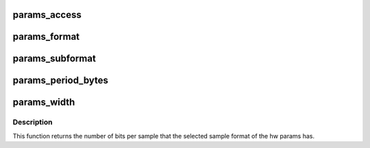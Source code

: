 .. -*- coding: utf-8; mode: rst -*-
.. src-file: include/sound/pcm_params.h

.. _`params_access`:

params_access
=============

.. c:function:: snd_pcm_access_t params_access(const struct snd_pcm_hw_params *p)

    get the access type from the hw params

    :param const struct snd_pcm_hw_params \*p:
        hw params

.. _`params_format`:

params_format
=============

.. c:function:: snd_pcm_format_t params_format(const struct snd_pcm_hw_params *p)

    get the sample format from the hw params

    :param const struct snd_pcm_hw_params \*p:
        hw params

.. _`params_subformat`:

params_subformat
================

.. c:function:: snd_pcm_subformat_t params_subformat(const struct snd_pcm_hw_params *p)

    get the sample subformat from the hw params

    :param const struct snd_pcm_hw_params \*p:
        hw params

.. _`params_period_bytes`:

params_period_bytes
===================

.. c:function:: unsigned int params_period_bytes(const struct snd_pcm_hw_params *p)

    get the period size (in bytes) from the hw params

    :param const struct snd_pcm_hw_params \*p:
        hw params

.. _`params_width`:

params_width
============

.. c:function:: int params_width(const struct snd_pcm_hw_params *p)

    get the number of bits of the sample format from the hw params

    :param const struct snd_pcm_hw_params \*p:
        hw params

.. _`params_width.description`:

Description
-----------

This function returns the number of bits per sample that the selected sample
format of the hw params has.

.. This file was automatic generated / don't edit.

